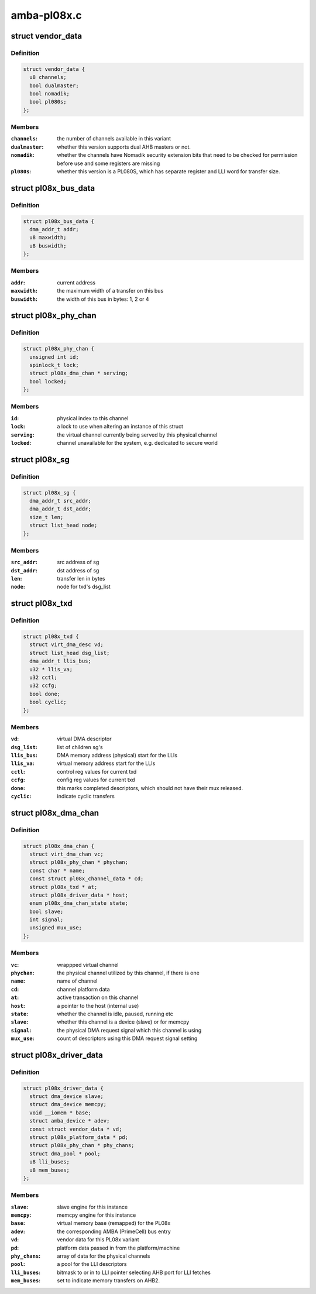 .. -*- coding: utf-8; mode: rst -*-

============
amba-pl08x.c
============


.. _`vendor_data`:

struct vendor_data
==================

.. c:type:: vendor_data

    vendor-specific config parameters for PL08x derivatives


.. _`vendor_data.definition`:

Definition
----------

.. code-block:: c

  struct vendor_data {
    u8 channels;
    bool dualmaster;
    bool nomadik;
    bool pl080s;
  };


.. _`vendor_data.members`:

Members
-------

:``channels``:
    the number of channels available in this variant

:``dualmaster``:
    whether this version supports dual AHB masters or not.

:``nomadik``:
    whether the channels have Nomadik security extension bits
    that need to be checked for permission before use and some registers are
    missing

:``pl080s``:
    whether this version is a PL080S, which has separate register and
    LLI word for transfer size.




.. _`pl08x_bus_data`:

struct pl08x_bus_data
=====================

.. c:type:: pl08x_bus_data

    information of source or destination busses for a transfer


.. _`pl08x_bus_data.definition`:

Definition
----------

.. code-block:: c

  struct pl08x_bus_data {
    dma_addr_t addr;
    u8 maxwidth;
    u8 buswidth;
  };


.. _`pl08x_bus_data.members`:

Members
-------

:``addr``:
    current address

:``maxwidth``:
    the maximum width of a transfer on this bus

:``buswidth``:
    the width of this bus in bytes: 1, 2 or 4




.. _`pl08x_phy_chan`:

struct pl08x_phy_chan
=====================

.. c:type:: pl08x_phy_chan

    holder for the physical channels


.. _`pl08x_phy_chan.definition`:

Definition
----------

.. code-block:: c

  struct pl08x_phy_chan {
    unsigned int id;
    spinlock_t lock;
    struct pl08x_dma_chan * serving;
    bool locked;
  };


.. _`pl08x_phy_chan.members`:

Members
-------

:``id``:
    physical index to this channel

:``lock``:
    a lock to use when altering an instance of this struct

:``serving``:
    the virtual channel currently being served by this physical
    channel

:``locked``:
    channel unavailable for the system, e.g. dedicated to secure
    world




.. _`pl08x_sg`:

struct pl08x_sg
===============

.. c:type:: pl08x_sg

    structure containing data per sg


.. _`pl08x_sg.definition`:

Definition
----------

.. code-block:: c

  struct pl08x_sg {
    dma_addr_t src_addr;
    dma_addr_t dst_addr;
    size_t len;
    struct list_head node;
  };


.. _`pl08x_sg.members`:

Members
-------

:``src_addr``:
    src address of sg

:``dst_addr``:
    dst address of sg

:``len``:
    transfer len in bytes

:``node``:
    node for txd's dsg_list




.. _`pl08x_txd`:

struct pl08x_txd
================

.. c:type:: pl08x_txd

    wrapper for struct dma_async_tx_descriptor


.. _`pl08x_txd.definition`:

Definition
----------

.. code-block:: c

  struct pl08x_txd {
    struct virt_dma_desc vd;
    struct list_head dsg_list;
    dma_addr_t llis_bus;
    u32 * llis_va;
    u32 cctl;
    u32 ccfg;
    bool done;
    bool cyclic;
  };


.. _`pl08x_txd.members`:

Members
-------

:``vd``:
    virtual DMA descriptor

:``dsg_list``:
    list of children sg's

:``llis_bus``:
    DMA memory address (physical) start for the LLIs

:``llis_va``:
    virtual memory address start for the LLIs

:``cctl``:
    control reg values for current txd

:``ccfg``:
    config reg values for current txd

:``done``:
    this marks completed descriptors, which should not have their
    mux released.

:``cyclic``:
    indicate cyclic transfers




.. _`pl08x_dma_chan`:

struct pl08x_dma_chan
=====================

.. c:type:: pl08x_dma_chan

    this structure wraps a DMA ENGINE channel


.. _`pl08x_dma_chan.definition`:

Definition
----------

.. code-block:: c

  struct pl08x_dma_chan {
    struct virt_dma_chan vc;
    struct pl08x_phy_chan * phychan;
    const char * name;
    const struct pl08x_channel_data * cd;
    struct pl08x_txd * at;
    struct pl08x_driver_data * host;
    enum pl08x_dma_chan_state state;
    bool slave;
    int signal;
    unsigned mux_use;
  };


.. _`pl08x_dma_chan.members`:

Members
-------

:``vc``:
    wrappped virtual channel

:``phychan``:
    the physical channel utilized by this channel, if there is one

:``name``:
    name of channel

:``cd``:
    channel platform data

:``at``:
    active transaction on this channel

:``host``:
    a pointer to the host (internal use)

:``state``:
    whether the channel is idle, paused, running etc

:``slave``:
    whether this channel is a device (slave) or for memcpy

:``signal``:
    the physical DMA request signal which this channel is using

:``mux_use``:
    count of descriptors using this DMA request signal setting




.. _`pl08x_driver_data`:

struct pl08x_driver_data
========================

.. c:type:: pl08x_driver_data

    the local state holder for the PL08x


.. _`pl08x_driver_data.definition`:

Definition
----------

.. code-block:: c

  struct pl08x_driver_data {
    struct dma_device slave;
    struct dma_device memcpy;
    void __iomem * base;
    struct amba_device * adev;
    const struct vendor_data * vd;
    struct pl08x_platform_data * pd;
    struct pl08x_phy_chan * phy_chans;
    struct dma_pool * pool;
    u8 lli_buses;
    u8 mem_buses;
  };


.. _`pl08x_driver_data.members`:

Members
-------

:``slave``:
    slave engine for this instance

:``memcpy``:
    memcpy engine for this instance

:``base``:
    virtual memory base (remapped) for the PL08x

:``adev``:
    the corresponding AMBA (PrimeCell) bus entry

:``vd``:
    vendor data for this PL08x variant

:``pd``:
    platform data passed in from the platform/machine

:``phy_chans``:
    array of data for the physical channels

:``pool``:
    a pool for the LLI descriptors

:``lli_buses``:
    bitmask to or in to LLI pointer selecting AHB port for LLI
    fetches

:``mem_buses``:
    set to indicate memory transfers on AHB2.


